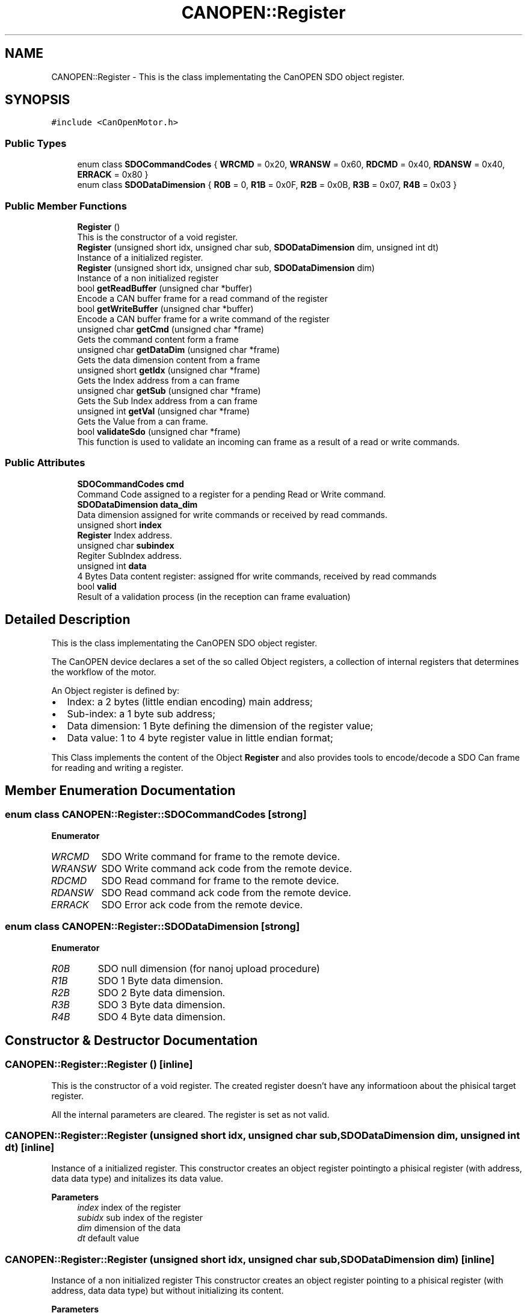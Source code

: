 .TH "CANOPEN::Register" 3 "Wed Oct 18 2023" "MCPU_MASTER Software Description" \" -*- nroff -*-
.ad l
.nh
.SH NAME
CANOPEN::Register \- This is the class implementating the CanOPEN SDO object register\&.  

.SH SYNOPSIS
.br
.PP
.PP
\fC#include <CanOpenMotor\&.h>\fP
.SS "Public Types"

.in +1c
.ti -1c
.RI "enum class \fBSDOCommandCodes\fP { \fBWRCMD\fP = 0x20, \fBWRANSW\fP = 0x60, \fBRDCMD\fP = 0x40, \fBRDANSW\fP = 0x40, \fBERRACK\fP = 0x80 }"
.br
.ti -1c
.RI "enum class \fBSDODataDimension\fP { \fBR0B\fP = 0, \fBR1B\fP = 0x0F, \fBR2B\fP = 0x0B, \fBR3B\fP = 0x07, \fBR4B\fP = 0x03 }"
.br
.in -1c
.SS "Public Member Functions"

.in +1c
.ti -1c
.RI "\fBRegister\fP ()"
.br
.RI "This is the constructor of a void register\&. "
.ti -1c
.RI "\fBRegister\fP (unsigned short idx, unsigned char sub, \fBSDODataDimension\fP dim, unsigned int dt)"
.br
.RI "Instance of a initialized register\&. "
.ti -1c
.RI "\fBRegister\fP (unsigned short idx, unsigned char sub, \fBSDODataDimension\fP dim)"
.br
.RI "Instance of a non initialized register "
.ti -1c
.RI "bool \fBgetReadBuffer\fP (unsigned char *buffer)"
.br
.RI "Encode a CAN buffer frame for a read command of the register "
.ti -1c
.RI "bool \fBgetWriteBuffer\fP (unsigned char *buffer)"
.br
.RI "Encode a CAN buffer frame for a write command of the register "
.ti -1c
.RI "unsigned char \fBgetCmd\fP (unsigned char *frame)"
.br
.RI "Gets the command content form a frame  "
.ti -1c
.RI "unsigned char \fBgetDataDim\fP (unsigned char *frame)"
.br
.RI "Gets the data dimension content from a frame  "
.ti -1c
.RI "unsigned short \fBgetIdx\fP (unsigned char *frame)"
.br
.RI "Gets the Index address from a can frame  "
.ti -1c
.RI "unsigned char \fBgetSub\fP (unsigned char *frame)"
.br
.RI "Gets the Sub Index address from a can frame  "
.ti -1c
.RI "unsigned int \fBgetVal\fP (unsigned char *frame)"
.br
.RI "Gets the Value from a can frame\&. "
.ti -1c
.RI "bool \fBvalidateSdo\fP (unsigned char *frame)"
.br
.RI "This function is used to validate an incoming can frame as a result of a read or write commands\&. "
.in -1c
.SS "Public Attributes"

.in +1c
.ti -1c
.RI "\fBSDOCommandCodes\fP \fBcmd\fP"
.br
.RI "Command Code assigned to a register for a pending Read or Write command\&. "
.ti -1c
.RI "\fBSDODataDimension\fP \fBdata_dim\fP"
.br
.RI "Data dimension assigned for write commands or received by read commands\&. "
.ti -1c
.RI "unsigned short \fBindex\fP"
.br
.RI "\fBRegister\fP Index address\&. "
.ti -1c
.RI "unsigned char \fBsubindex\fP"
.br
.RI "Regiter SubIndex address\&. "
.ti -1c
.RI "unsigned int \fBdata\fP"
.br
.RI "4 Bytes Data content register: assigned ffor write commands, received by read commands "
.ti -1c
.RI "bool \fBvalid\fP"
.br
.RI "Result of a validation process (in the reception can frame evaluation) "
.in -1c
.SH "Detailed Description"
.PP 
This is the class implementating the CanOPEN SDO object register\&. 

The CanOPEN device declares a set of the so called Object registers, a collection of internal registers that determines the workflow of the motor\&.
.PP
An Object register is defined by:
.IP "\(bu" 2
Index: a 2 bytes (little endian encoding) main address;
.IP "\(bu" 2
Sub-index: a 1 byte sub address;
.IP "\(bu" 2
Data dimension: 1 Byte defining the dimension of the register value;
.IP "\(bu" 2
Data value: 1 to 4 byte register value in little endian format;
.PP
.PP
This Class implements the content of the Object \fBRegister\fP and also provides tools to encode/decode a SDO Can frame for reading and writing a register\&.
.SH "Member Enumeration Documentation"
.PP 
.SS "enum class \fBCANOPEN::Register::SDOCommandCodes\fP\fC [strong]\fP"

.PP
\fBEnumerator\fP
.in +1c
.TP
\fB\fIWRCMD \fP\fP
SDO Write command for frame to the remote device\&. 
.TP
\fB\fIWRANSW \fP\fP
SDO Write command ack code from the remote device\&. 
.TP
\fB\fIRDCMD \fP\fP
SDO Read command for frame to the remote device\&. 
.TP
\fB\fIRDANSW \fP\fP
SDO Read command ack code from the remote device\&. 
.TP
\fB\fIERRACK \fP\fP
SDO Error ack code from the remote device\&. 
.SS "enum class \fBCANOPEN::Register::SDODataDimension\fP\fC [strong]\fP"

.PP
\fBEnumerator\fP
.in +1c
.TP
\fB\fIR0B \fP\fP
SDO null dimension (for nanoj upload procedure) 
.TP
\fB\fIR1B \fP\fP
SDO 1 Byte data dimension\&. 
.TP
\fB\fIR2B \fP\fP
SDO 2 Byte data dimension\&. 
.TP
\fB\fIR3B \fP\fP
SDO 3 Byte data dimension\&. 
.TP
\fB\fIR4B \fP\fP
SDO 4 Byte data dimension\&. 
.SH "Constructor & Destructor Documentation"
.PP 
.SS "CANOPEN::Register::Register ()\fC [inline]\fP"

.PP
This is the constructor of a void register\&. The created register doesn't have any informatioon about the phisical target register\&.
.PP
All the internal parameters are cleared\&. The register is set as not valid\&.
.SS "CANOPEN::Register::Register (unsigned short idx, unsigned char sub, \fBSDODataDimension\fP dim, unsigned int dt)\fC [inline]\fP"

.PP
Instance of a initialized register\&. This constructor creates an object register pointingto a phisical register (with address, data data type) and initalizes its data value\&.
.PP
\fBParameters\fP
.RS 4
\fIindex\fP index of the register
.br
\fIsubidx\fP sub index of the register
.br
\fIdim\fP dimension of the data
.br
\fIdt\fP default value
.RE
.PP

.SS "CANOPEN::Register::Register (unsigned short idx, unsigned char sub, \fBSDODataDimension\fP dim)\fC [inline]\fP"

.PP
Instance of a non initialized register This constructor creates an object register pointing to a phisical register (with address, data data type) but without initializing its content\&.
.PP
\fBParameters\fP
.RS 4
\fIindex\fP index of the register
.br
\fIsubidx\fP sub index of the register
.br
\fIdim\fP dimension of the data
.RE
.PP

.SH "Member Function Documentation"
.PP 
.SS "unsigned char CANOPEN::Register::getCmd (unsigned char * frame)\fC [inline]\fP"

.PP
Gets the command content form a frame  
.PP
\fBParameters\fP
.RS 4
\fIframe\fP can frame
.RE
.PP
\fBReturns\fP
.RS 4
command code
.RE
.PP

.SS "unsigned char CANOPEN::Register::getDataDim (unsigned char * frame)\fC [inline]\fP"

.PP
Gets the data dimension content from a frame  
.PP
\fBParameters\fP
.RS 4
\fIframe\fP can frame
.RE
.PP
\fBReturns\fP
.RS 4
data dimension code
.RE
.PP

.SS "unsigned short CANOPEN::Register::getIdx (unsigned char * frame)\fC [inline]\fP"

.PP
Gets the Index address from a can frame  
.PP
\fBParameters\fP
.RS 4
\fIframe\fP can frame
.RE
.PP
\fBReturns\fP
.RS 4
Index register
.RE
.PP

.SS "bool CANOPEN::Register::getReadBuffer (unsigned char * buffer)\fC [inline]\fP"

.PP
Encode a CAN buffer frame for a read command of the register This command is used to encode a can frame to be used to read an Object \fBRegister\fP from the motor device\&.
.PP
The register shall contains the index and Subindex\&. The application can use a constructor without value initialization and then using this function to retrive the can data buffer to be used in the communication with the remote motor device\&.
.PP
\fBParameters\fP
.RS 4
\fIbuffer\fP 
.RE
.PP
\fBReturns\fP
.RS 4
true if success
.RE
.PP

.SS "unsigned char CANOPEN::Register::getSub (unsigned char * frame)\fC [inline]\fP"

.PP
Gets the Sub Index address from a can frame  
.PP
\fBParameters\fP
.RS 4
\fIframe\fP can frame
.RE
.PP
\fBReturns\fP
.RS 4
Sub Index register
.RE
.PP

.SS "unsigned int CANOPEN::Register::getVal (unsigned char * frame)\fC [inline]\fP"

.PP
Gets the Value from a can frame\&. The value depends of the data dimension encoded into the frame\&.
.PP
\fBParameters\fP
.RS 4
\fIframe\fP can frame
.RE
.PP
\fBReturns\fP
.RS 4
Value
.RE
.PP

.SS "bool CANOPEN::Register::getWriteBuffer (unsigned char * buffer)\fC [inline]\fP"

.PP
Encode a CAN buffer frame for a write command of the register This command is used to encode a can frame to be used to write an Object \fBRegister\fP to the motor device\&.
.PP
The register shall contains the Index, Subindex, data format and data value\&.
.PP
The application can use a constructor with value initialization and then using this function to retrive the can data buffer to be used in the communication with the remote motor device\&.
.PP
\fBParameters\fP
.RS 4
\fIbuffer\fP 
.RE
.PP
\fBReturns\fP
.RS 4
true if success
.RE
.PP

.SS "bool CANOPEN::Register::validateSdo (unsigned char * frame)\fC [inline]\fP"

.PP
This function is used to validate an incoming can frame as a result of a read or write commands\&. Usually this function is used in the an Reception callback to accept and validate a SDO command acknowledge form the remmote device;
.PP
The validation process requires the following tests:
.IP "\(bu" 2
The incoming Index shall match the register Index;
.IP "\(bu" 2
The incoming Sub-Index shall match the register Sub-Index;
.IP "\(bu" 2
The incoming command answer shall match with the register expected command;
.PP
.PP
If the incoming frame matches with the \fBRegister\fP Address and command, the register value is updated with the incoming value:
.IP "\(bu" 2
In case of a Read command, the incoming value is the content of the remote register;
.IP "\(bu" 2
In case of Write command, the incoming value should match with the value written;
.PP
.PP
\fBParameters\fP
.RS 4
\fIframe\fP incoming can data frame
.RE
.PP
\fBReturns\fP
.RS 4
true if the data are valid
.RE
.PP

.SH "Member Data Documentation"
.PP 
.SS "\fBSDOCommandCodes\fP CANOPEN::Register::cmd"

.PP
Command Code assigned to a register for a pending Read or Write command\&. 
.SS "unsigned int CANOPEN::Register::data"

.PP
4 Bytes Data content register: assigned ffor write commands, received by read commands 
.SS "\fBSDODataDimension\fP CANOPEN::Register::data_dim"

.PP
Data dimension assigned for write commands or received by read commands\&. 
.SS "unsigned short CANOPEN::Register::index"

.PP
\fBRegister\fP Index address\&. 
.SS "unsigned char CANOPEN::Register::subindex"

.PP
Regiter SubIndex address\&. 
.SS "bool CANOPEN::Register::valid"

.PP
Result of a validation process (in the reception can frame evaluation) 

.SH "Author"
.PP 
Generated automatically by Doxygen for MCPU_MASTER Software Description from the source code\&.
